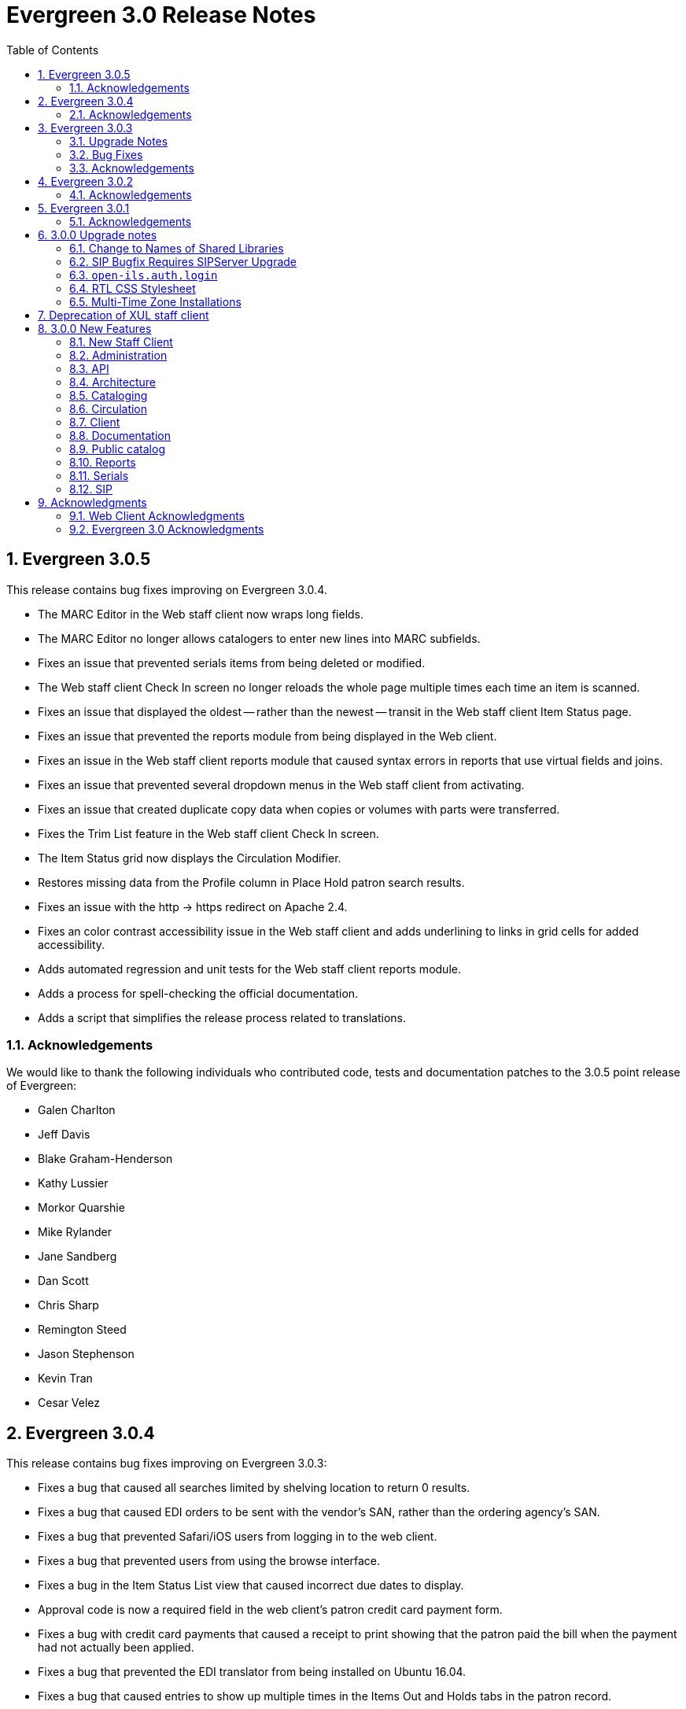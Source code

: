 Evergreen 3.0 Release Notes
===========================
:toc:
:numbered:

Evergreen 3.0.5
---------------
This release contains bug fixes improving on Evergreen 3.0.4.

* The MARC Editor in the Web staff client now wraps long fields.
* The MARC Editor no longer allows catalogers to enter new lines
into MARC subfields.
* Fixes an issue that prevented serials items from being deleted or
modified.
* The Web staff client Check In screen no longer reloads the whole
page multiple times each time an item is scanned.
* Fixes an issue that displayed the oldest -- rather than the newest
-- transit in the Web staff client Item Status page.
* Fixes an issue that prevented the reports module from being displayed
in the Web client.
* Fixes an issue in the Web staff client reports module that caused
syntax errors in reports that use virtual fields and joins.
* Fixes an issue that prevented several dropdown menus in the Web staff
client from activating.
* Fixes an issue that created duplicate copy data when copies or
volumes with parts were transferred.
* Fixes the Trim List feature in the Web staff client Check In screen.
* The Item Status grid now displays the Circulation Modifier.
* Restores missing data from the Profile column in Place Hold patron
search results.
* Fixes an issue with the http -> https redirect on Apache 2.4.
* Fixes an color contrast accessibility issue in the Web staff
client and adds underlining to links in grid cells for added accessibility.
* Adds automated regression and unit tests for the Web staff client
reports module.
* Adds a process for spell-checking the official documentation.
* Adds a script that simplifies the release process related to translations.


Acknowledgements
~~~~~~~~~~~~~~~~
We would like to thank the following individuals who contributed code,
tests and documentation patches to the 3.0.5 point release of
Evergreen:

* Galen Charlton
* Jeff Davis
* Blake Graham-Henderson
* Kathy Lussier
* Morkor Quarshie
* Mike Rylander
* Jane Sandberg
* Dan Scott
* Chris Sharp
* Remington Steed
* Jason Stephenson
* Kevin Tran
* Cesar Velez


Evergreen 3.0.4
---------------
This release contains bug fixes improving on Evergreen 3.0.3:

* Fixes a bug that caused all searches limited by shelving location to
return 0 results.
* Fixes a bug that caused EDI orders to be sent with the vendor's SAN,
rather than the ordering agency's SAN.
* Fixes a bug that prevented Safari/iOS users from logging in to the
web client.
* Fixes a bug that prevented users from using the browse interface.
* Fixes a bug in the Item Status List view that caused incorrect due
dates to display.
* Approval code is now a required field in the web client's patron
credit card payment form.
* Fixes a bug with credit card payments that caused a receipt to print
showing that the patron paid the bill when the payment had not actually
been applied.
* Fixes a bug that prevented the EDI translator from being installed on
Ubuntu 16.04.
* Fixes a bug that caused entries to show up multiple times in the
Items Out and Holds tabs in the patron record.
* Fixes a bug that caused grids on Bills and Patron Messages
screens to not display properly.
* The following fields are now available for the Checkout and Items Out
receipt templates:
** first_given_name
** second_given_name
** family_name
** suffix
** barcode
** money_summary.balance_owed
** money_summary.total_paid
** money_summary.total_owed
** expire_date
** alias
** has_email
** has_phone
* The following fields are now available on the Bill Payment receipt templates:
** first_given_name
** second_given_name
** family_name
** suffix
** barcode
** expire_date
** alias
** has_email
** has_phone
* Payment type is now a column in the payments tab of the patron record
Bill History section.
* The "Replace Barcode" function now makes it more difficult for staff
members to attempt to create blank patron barcodes.
* The patron bills screen now prevents staff members from double-clicking
on the Apply Payment button (which otherwise would apply two payments).
* Fixes a bug that prevented patrons attached to statistical categories
from displaying in the patron search-to-hold dialog.
* Fixes a performance issue related to uploading CSV files of barcodes
to the item status and patron bucket interfaces.
* Fixes several small bugs in the Spanish translation.
* Fixes a performance bug related to patrons logging in by barcode.

Acknowledgements
~~~~~~~~~~~~~~~~
We would like to thank the following individuals who contributed code,
tests and documentation patches to the 3.0.4 point release of
Evergreen:

* Jason Boyer
* Galen Charlton
* Bill Erickson
* Jason Etheridge
* Kathy Lussier
* Terran McCanna
* Mike Rylander
* Chris Sharp
* Ben Shum
* Remington Steed
* Jason Stephenson
* Cesar Velez
* Dan Wells


Evergreen 3.0.3
----------------
Upgrade Notes
~~~~~~~~~~~~~
* The upgrade script for 3.0.3 contains a post-transaction command to forcibly
update the visibility attributes of all bibs that make use of Located URIs or
bib sources. It may take a while to run on large datasets.  If it it running
too long, it can be canceled and the following psql commands will create and
run a script that will perform the same action serially over time without
blocking writes to bibs:
----
\t
\o /tmp/luri_visibility_update.sql
SELECT 'UPDATE biblio.record_entry SET ' ||
  'vis_attr_vector = biblio.calculate_bib_visibility_attribute_set(id) ' ||
  'WHERE id = ' || id || '; SELECT ' || id || ';'
FROM biblio.record_entry
  WHERE id IN (
            SELECT  DISTINCT cn.record
              FROM  asset.call_number cn
              WHERE NOT cn.deleted
                    AND cn.label = '##URI##'
                    AND EXISTS (
                        SELECT  1
                          FROM  asset.uri_call_number_map m
                          WHERE m.call_number = cn.id
                    )
                UNION
            SELECT id FROM biblio.record_entry WHERE source IS NOT NULL

        );
\o
\t
\i /tmp/luri_visibility_update.sql
----

It will output the id of each updated bib so that the script can be killed
and then edited to remove completed bibs.  The remainder can be run at a
later time.

NOTE: When the internal flag 'ingest.reingest.force_on_same_marc' is enabled,
we do NOT update the bib's visibility attributes, as doing so causes a loop
and an eventual trigger stack violation.  This flag should ONLY be used when
forcing reingest of record attributes (NOT visibility attributes), search,
facet, and display fields, so if using this flag under normal operation,
proceed at your own risk and know that Located URI and bib source changes
will not be reflected in the visibility attributes of the record.

Bug Fixes
~~~~~~~~~
This release contains several bug fixes improving on Evergreen 3.0.1:

* Fixes several issues related to the display of located URIs and records with
bib sources in search results.
* Setting `opac_visible` to false for a copy location group now hides only
the location group itself, rather than also hiding every single copy in the
group.
* Fixes a bug that prevented the copy editor from displaying the _fine level_
and _loan duration_ fields.
* The "Edit Items" grid action in the Item Status interface will now open
in the combined volume/copy editor in batch.  This makes the behavior
consistent with the "Edit Selected Items" grid action in the copy
buckets interface.
* Staff members are now required to choose a billing type when creating a
bill on a user account.
* The Web client now provides staff users with an alert and option to
override when an item with the Lost and Paid status is checked in.
* Fixes a bug where the Web client offline circ interface was not able
to set its working location.
* Fixes an issue that prevented the ADMIN_COPY_TAG permission from being
granted.
* The MARC editor in the Web staff client now presents bib sources in
alphabetical order.
* Both circulation and grocery bills are now printed when a staff user selects
a patron account and clicks "Print Bills".
* Fixes an issue in the XUL serials interface the "Receive move/selected"
action from succeeding.
* Fixes a typo in the user password testing interface.

Acknowledgements
~~~~~~~~~~~~~~~~
We would like to thank the following individuals who contributed code,
tests and documentation patches to the 3.0.3 point release of
Evergreen:

* Jason Boyer
* Bill Erickson
* Kyle Huckins
* Jeanette Lundgren
* Kathy Lussier
* Michele Morgan
* Mike Rylander
* Jane Sandberg
* Remington Steed
* Cesar Velez
* Dan Wells



Evergreen 3.0.2
----------------
This release contains several bug fixes improving on Evergreen 3.0.1:

* Copy templates created in XUL Holdings Maintenance will now be
automatically converted and displayed in the web staff client's
volume/copy editor.
* The list of report templates now includes a column indicating whether
the template was originally created in the XUL staff client or the web
staff client; staff need to know this since report templates created in
one interface cannot be edited in the other.
* Call number prefixes and suffixes are now displayed in various grids
in the web staff client, including
** Pending Copy Buckets
** Copy Buckets
** Checkin/Capture Holds
** Holds Shelf
** Patron Bills History
** Patron Checkout
** Patron Holds
** Patron Items Out
** Copy Editor
** In-House Uses
** Renew Items
** Bib Record View Holds
** Transit List
* Many patron fields have been redacted from the web staff client's patron
and record holds grids, leaving patron name, username, and ID.
* Fixes two bugs where patron records could fail to be saved upon editing.
* The web staff patron editor now better warns staff users about
duplicate names, IDs, phone numbers, and email addresses.
* Human readable labels are now displayed for certain fields in standing
penalty records.
* The patron summary in the web staff client now correctly displays
primary and secondary ID values.
* The web staff client's billing full details page now displays
information about the staff user that created a payment.
* The web staff client now requires staff users to explicitly set a
billing type when adding a manual bill.
* The web staff client's patron bill annotation modal now works.
* Patron barcode search completion in the web staff client now allows
the user to select from all of the matching patron records.
* The Hold Shelf Slip print template in the web staff client now has
access to the call number.
* The Checkout Receipt print template in the web staff client now can
include summary financial information, incuding current balance, total
paid on outstanding fines, and total owed.
* The web staff print templates for current and historical bills can
now include copy barcode and title.
* Fixes a bug that resulted in some catalog searches unexpectedly
timing out.
* Fixes a bug that resulted in catalog searches that specify a location
limit returning incorrect results.
* Fixes a bug where deleted copies could make records visible in the
public catalog.
* Fixes a bug where certain queries on copies used in the public catalog
could be very slow.
* Fixes a bug place a hold request in the public catalog could result
in "forgetting" the type and library of the user's previous search.
* The web staff client now respects staff user session timeouts, and
will log out all open tabs if a user's session has timed out.
* The web staff Z39.50 page will now give the staff user an alert if
they attempt to import a record with a duplicate TCN.
* Fixes a bug that prevented copy notes, copy tags, and copy bucket
entries from being deleted.
* Fixes a bug that made using the volume/copy editor to change a copy's
price problematic.
* The administration interface for hard due dates now ensures that
new (or edited) ceiling dates have their time component set to end
of day, resolving an issue where ceiling dates would not be applied
during the ceiling date itself.
* The web staff client can now include dynamic information in browser
tab titles, e.g., "Smith, Jane - Checkout".
* The Concerto sample data set now includes data allowing for testing
placing holds on monographic parts.
* Asset merging during bibliographic record merging now correctly
recognizes call number prefixes and suffixes and deletes disused
call number records.
* Fixes a bug where displaying user surveys could result in PCRUD
drone starvation.
* Fixes a bug where pg_restore of an Evergreen database could fail
to create certain indexes on the `actor.usr` table.

Acknowledgements
~~~~~~~~~~~~~~~~
We would like to thank the following individuals who contributed code,
tests and documentation patches to the 3.0.2 point release of
Evergreen:

* Andrea Neiman
* Alex Cautley 
* Angela Kilsdonk 
* Ben Shum 
* Bill Erickson 
* Blake Henderson
* Cesar Velez 
* Chris Sharp 
* Dan Scott 
* Dan Wells 
* Galen Charlton 
* Jane Sandberg 
* Jason Boyer 
* Jason Stephenson 
* Jeanette Lundgren 
* Jeff Davis 
* Jeff Godin 
* Kathy Lussier 
* Kyle Huckins 
* Michele Morgan 
* Mike Rylander 
* Remington Steed 
* Rogan Hamby 
* Skye Howard 
* Terra McCanna

Evergreen 3.0.1
----------------
This release contains several bug fixes improving on Evergreen 3.0.0

* Fixes a bug in the web staff client that prevented initials from being
stored with copy notes.
* Adds billing types that may have been missed by systems that were 
running Evergreen prior to the 1.4 release.
* Fixes a web staff client bug with the CSV export option available from
the Import Queue in the MARC Batch Import/Export interface.
* Adds the missing copy alert field in the web client's volume/copy
editor.
* Fixes a bug where the setting to require date of birth in patron
registration was not being honored in the web staff client.
* Fixes a bug in the web staff client patron registration form where the 
password wasn't generating from the last four digits of the patron's
phone number.
* Fixes an issue in the web staff client where the complete barcode did
not display in some interfaces when partial barcodes were scanned.
* Fixes an HTML error in the new copy tags that display on the record
summary page.
* Fixes a web staff client bug where recording a large number of in-house
uses at one time doesn't display a confirmation dialog once it hits the 
correct threshold.
* Adds a _Print Full Grid_ action in the web staff client
holds pull list to allow staff to print the entire pull list as it
displays on the screen. This change also changes the _Export CSV_ action
to an _Export Full CSV_ option.
* Fixes an issue with the Patron Messages interface that prevented it
from saving column configuration changes in the web staff client.
* Fixes a bug in the web staff client where a billing prompt did not
correctly display after marking an item damaged in those systems that
have enabled the setting to bill for damaged items.
* Adds an option to the specific due date feature that allows saving
that due date until logout. This allows all circulations from a given
workstation to be due on the same date. 

Acknowledgements
~~~~~~~~~~~~~~~~
We would like to thank the following individuals who contributed code,
tests and documentation patches to the 3.0.1 point release of
Evergreen:

* Jason Boyer
* Galen Charlton
* Bill Erickson
* Kyle Huckins
* Jeanette Lundgren
* Kathy Lussier
* Mike Rylander
* Jane Sandberg
* Chris Sharp
* Ben Shum
* Remington Steed
* Cesar Velez
* Dan Wells



3.0.0 Upgrade notes
-------------------

The minimum version of PostgreSQL required to run Evergreen 3.0 is
PostgreSQL 9.4. Evergreen 3.0 also requires OpenSRF 3.0.0 or later.

Change to Names of Shared Libraries
~~~~~~~~~~~~~~~~~~~~~~~~~~~~~~~~~~~
OpenSRF 3.0 changes how the shared libraries for services written in
C are named.  If upgrading from an earlier version of Evergreen,
`opensrf.xml` should be edited so that shared library file names
listed in the `<implementation>` tag start with "lib".  For example,

[source,sh]
---------------------------------------------------------------------
            <open-ils.cstore>
                <language>C</language>
                <implementation>oils_cstore.so</implementation>
---------------------------------------------------------------------

should be changed to:

[source,sh]
---------------------------------------------------------------------
            <open-ils.cstore>
                <language>C</language>
                <implementation>liboils_cstore.so</implementation>
---------------------------------------------------------------------

SIP Bugfix Requires SIPServer Upgrade
~~~~~~~~~~~~~~~~~~~~~~~~~~~~~~~~~~~~~

The fix for Launchpad Bug 1542495: "OpenILS::SIP::clean_text() can
crash" requires that you also upgrade SIPServer with the fix for
Launchpad Bug 1463943: "Non-ascii Unicode characters in messages cause
SIP client problems."  This means that if you use SIP2 with Evergreen,
you must also upgrade SIPServer to the latest commit in the Git
repository.  Conversely, if you upgrade SIPServer to the latest commit
in Git, you must also upgrade Evergreen or, at least, apply the patch
for Launchpad Bug 1542495.  These two patches are complementary and
cannot be applied independently of one another.

`open-ils.auth.login`
~~~~~~~~~~~~~~~~~~~~~
The new `open-ils.auth.login` API must be added to the list of `<log_protect>`
API's in the `opensrf_core.xml` file.

Sample diff:

[source,sh]
---------------------------------------------------------------------
--- a/Open-ILS/examples/opensrf_core.xml.example
+++ b/Open-ILS/examples/opensrf_core.xml.example
@@ -180,6 +180,7 @@ Example OpenSRF bootstrap configuration file for Evergreen
     <log_protect>
       <match_string>open-ils.auth.authenticate.verify</match_string>
       <match_string>open-ils.auth.authenticate.complete</match_string>
+      <match_string>open-ils.auth.login</match_string>
       <match_string>open-ils.auth_proxy.login</match_string>
       <match_string>open-ils.actor.patron.password_reset.commit</match_string>
       <match_string>open-ils.actor.user.password</match_string>
---------------------------------------------------------------------

RTL CSS Stylesheet
~~~~~~~~~~~~~~~~~~
Administrators of Evergreen who use RTL locales and who have customized
`style-rtl.css.tt2` should now incorporate their customizations into
`style.css.tt2`.

Multi-Time Zone Installations
~~~~~~~~~~~~~~~~~~~~~~~~~~~~~

For Evergreen consortia that span more than one time zone, the following
query will adjust all historical, unaged circulations so
that if their due date field is pushed to the end of the day, it is done
in the circulating library's time zone, and not the server time zone.

It is safe to run this after any change to library time zones.

Running this is not required, as no code before this change has
depended on the time string of '23:59:59'.  It is also not necessary
if all of your libraries are in the same time zone, and that time zone
is the same as the database's configured time zone.

[source,sql]
----
DO $$
declare
    new_tz  text;
    ou_id   int;
begin
    for ou_id in select id from actor.org_unit loop
        for new_tz in select oils_json_to_text(value) from actor.org_unit_ancestor_setting('lib.timezone',ou_id) loop
            if new_tz is not null then
                update  action.circulation
                  set   due_date = (due_date::timestamp || ' ' || new_tz)::timestamptz
                  where circ_lib = ou_id
                        and substring((due_date at time zone new_tz)::time::text from 1 for 8) <> '23:59:59';
            end if;
        end loop;
    end loop;
end;
$$;
----


Deprecation of XUL staff client
-------------------------------
Starting with the release of 3.0.0, patches that fix XUL bugs will not
be merged into master or backported unless they meet one or more of
the following conditions:

a. the bug is a security issue
b. the bug involves the destruction of data
c. the bug is a regression of functionality in the XUL staff client
   introduced by other work done to Evergreen

Under no circumstances will XUL staff client feature enhancements be merged.

This policy will continue through the 3.0.x and 3.1.x maintenance
release cycles, and will become moot upon the release of 3.2.0, when
the XUL staff client is slated to be entirely removed.


3.0.0 New Features
------------------

New Staff Client
~~~~~~~~~~~~~~~~

Evergreen 3.0 features a new, modern staff client that runs in the web browser
and can be used on desktop and mobile devices. All functional areas of the 
system, including circulation, cataloging, acquisitions, serials, reports,
booking, administration, and offline circulation, are available in the new staff 
client. Chrome and Firefox are officially supported for use with the web client.

Library staff will no longer need to download separate software to perform most 
actions in Evergreen. A Chrome plugin called Hatch will be available as a 
separate installation for workstations that require seamless, dialog-free
printing to multiple printers.  

In addition to adding more portability and stability, the new staff client also
presents a cleaner and more modern interface for users. By virtue of running in
a browser, actions that users are accustomed to performing on other web sites
should now be available in the Evergreen client.

The old, XUL client will continue to be available to allow for a gradual 
transition to the browser-based client, but no new features will be added. The
old client will totally be removed from Evergreen in the Fall 2018 3.2.0
release.



Administration
~~~~~~~~~~~~~~



New EDI Order Generator 
^^^^^^^^^^^^^^^^^^^^^^^

Configuration
+++++++++++++

. New database tables exist for configuring vendor-specific EDI order 
attributes.

 * `acq.edi_attr .
  ** List of EDI order generation toggles, e.g. "INCLUDE_COPIES" to add 
     GIR segments
 * `acq.edi_attr_set`
  ** Collection of `edi_attr`s.  Each edi_account may be linked to one
     `edi_attr_set`.
  ** One `edi_attr_set` per known vendor is added to the stock data, matching
     the stock configuration found in the JEDI template.
 * `acq.edi_attr_set_map`
  ** Link between `edi_attr`s and `edi_attr_set`s.

. EDI Attribute Sets are manged via a new (browser client only) configuration
  interface at 'Administration -> Acquisitions Administration -> EDI
  Attribute Sets'.

. Each `acq.edi_account` should be linked to an `acq.edi_attr_set`.  If a link
  is not set, default values will be used.  Links between an EDI account
  and an attribute set are managed in the EDI Accounts configuration 
  interface.

. Local modifications to the stock EG JEDI template are managed by modifying
  and/or adding additional `edi_att_set`s as needed.

. A new `edi_order_pusher.pl` script is added which replaces the functionality
  of `edi_pusher.pl`.  `edi_pusher.pl` is still available.

. After moving to `edi_order_pusher.pl`, the JEDI Action/Trigger event
  definition is no longer required and can be disabled.

Migration
+++++++++

EDI accounts have a new boolean field 'Use EDI Attributes' (`use_attrs`) that
specifies whether PO's generated via the account should be built using 
EDI attributes or fall back to traditional JEDI A/T template generation.

This allows sites to activate EDI attributes on a per-account basis, making 
it possible to migrate piecemeal to EDI attributes.  For the initial roll
out of this new feature, no accounts will be configured to use EDI 
attributes by default.  





3 Day Courtesy Notice by SMS
^^^^^^^^^^^^^^^^^^^^^^^^^^^^
New optional SMS text notification to be sent out 3 days prior to the due
date of any circulating item for patrons who have an SMS text number and
carrier stored in their accounts. This action trigger is disabled by default,
but can be enabled and modified by going into 'Administration -> Local Administration ->
Notifications / Action Triggers'.

You may wish to make use of granularity so that these messages are batched
and sent at the same time each day.




Add Description Field to Circulation and Hold Configuration Entries
^^^^^^^^^^^^^^^^^^^^^^^^^^^^^^^^^^^^^^^^^^^^^^^^^^^^^^^^^^^^^^^^^^^
The circulation and hold policy configuration rules now each have a
description field. This allows administrators to add comments to
describe the purpose of each rule.




Apache Internal Port Configuration Option
^^^^^^^^^^^^^^^^^^^^^^^^^^^^^^^^^^^^^^^^^
Apache configuration now supports a new variable which allows admins to
specify the port used by Apache to handle HTTP traffic.  The value is
used for HTTP requests routed from Perl handlers back to the same Apache
instance, like added content requests.  Use this when running Apache
with a non-standard port, typical with a proxy setup.  Defaults to "80".

[source,conf]
-------------------------------------------------------------------
<Location /eg>
    ...
    PerlSetVar OILSWebInternalHTTPPort "7080"
    ...
</Location>
-------------------------------------------------------------------




Configurable Bib Record Display Fields
^^^^^^^^^^^^^^^^^^^^^^^^^^^^^^^^^^^^^^

'Administration -> Server Administration -> MARC Search/Facet Fields' have 2 new configuration 
fields: 'Display Field?' and 'Display XPath'.

When 'Display Field' is set to true, data from the field will be extracted
from each record and added to a new table of display data for each bib 
record.  

If a value is present in the 'Display XPath' field, this XPath will be
applied to the extracted data *after* the base XPath (from the 'XPath' 
field) is applied to each field.

This data acts as a replacement for the various and sundry ways bib record 
data is currently extracted, including inline XPath in the TPAC, reporter 
views, real-time 'MVR' compilation from MODS, etc. and will be available
to the user interface, notification templates, etc. for rendering bib 
records.  

The browser client gets a new service 'egBibDisplay' which is capable
of translating the display field data from various formats into 
data more suitable for JavaScript usage.

The database gets 3 new views for representing display data in various
formats:

 * `metabib.flat_display_entry`
  ** List of all display fields linked to their configuration.
 * `metabib.compressed_display_entry`
  ** Same as `metabib.flat_display_entry` except there's one row
     per display field type, with 'multi' rows compressed into
     JSON arrays.  Non-multi fields are represented as JSON 
     strings/numbers.
 * `metabib.wide_display_entry`
  ** Tabular view of display field data, one column per well-known
     field.  Values are represented JSON, consistent with 
     `metabib.flat_display_entry`.  The view does *not* contain locally
     configured display fields, as each field must be encoded in
     the view and IDL definition.  This is essentially a replacement 
     for `reporter.simple_record`.

Reingesting
+++++++++++

After making changes to display field configuration, it's possible to 
reingest only display field data in the database using the following:

[source,sql]
---------------------------------------------------------------------
SELECT metabib.reingest_metabib_field_entries(id, TRUE, FALSE, TRUE, TRUE, 
  (SELECT ARRAY_AGG(id)::INT[] FROM config.metabib_field WHERE display_field))
  FROM biblio.record_entry WHERE NOT deleted AND id > 0;
---------------------------------------------------------------------





Fix COPY_STATUS_LONGOVERDUE.override Permission Typo
^^^^^^^^^^^^^^^^^^^^^^^^^^^^^^^^^^^^^^^^^^^^^^^^^^^^
The existing permission was incorrectly created with a code of
`COPY_STATUS_LONGOVERDUE.override`, while the event thrown requires a
permission with a code of `COPY_STATUS_LONG_OVERDUE.override`.  This
update changes the permission code to match what the event requires.





Hold Targeter V2 Repairs and Improvements
^^^^^^^^^^^^^^^^^^^^^^^^^^^^^^^^^^^^^^^^^
* Make the batch targeter more resilient to a single-hold failure.
* Additional batch targeter info logging.
* Set `OSRF_LOG_CLIENT` in `hold_targeter_v2.pl` for log tracing
* Removes the confusingly named `--target-all` option
 ** The same behavior can be achieved by using `--retarget-interval "0s"`
* Removes `--skip-viable` (see `--soft-retarget-interval` below)

New --next-check-interval Option
++++++++++++++++++++++++++++++++
Specify how long after the current run time the targeter will retarget
the currently affected holds. Applying a specific interval is useful
when the retarget-interval is shorter than the time between targeter
runs.

For example, if the targeter is run nightly at midnight with a
`--retarget-interval 36h`, you would set `--next-check-interval` to `48hr`,
since the holds won't be processed again until 48 hours later. This
ensures that the org unit closed date checks are looking at the correct
date. 

This setting overrides the default behavior of calculating the next 
retarget time from the retarget-interval.

New --soft-retarget-interval Option
+++++++++++++++++++++++++++++++++++
This is a replacement for (and rebranding of) the `--skip-viable` option. 
The new option allows for time-based soft-targeting instead simple binary 
on/off soft-targeting.

How soft-targeting works:

* Update hold copy maps for all affected holds
* Holds with viable targets (on the pull list) are otherwise left alone.
* Holds without viable targets are retargeted in the usual manner. 





New marc_export --descendants Option
^^^^^^^^^^^^^^^^^^^^^^^^^^^^^^^^^^^^

The `marc_export` script has a new option, `--descendants`.  This option
takes one argument of an organizational unit shortname.  It works much
like the existing `--library` option except that it is aware of the
org. tree and will export records with holdings at the specified
organizational unit and all of its descendants.  This is handy if you
want to export the records for all of the branches of a system.  You
can do that by specifying this option and the system's shortname,
instead of specifying multiple `--library` options for each branch.

The `--descendants` option can be repeated, as the `--library` option can.
All of the specified org. units and their descendants will be included
in the output.  It can also be combined with individual `--library`
options when necessary.




RTL and LTR Public Catalog Stylesheets Merged
^^^^^^^^^^^^^^^^^^^^^^^^^^^^^^^^^^^^^^^^^^^^^
The RTL stylesheet for the public catalog,
`templates/opac/css/style-rtl.css.tt2`, has been merged into the LTR
one (`templates/opac/css/style.css.tt2`). The combined stylesheet
template will provide RTL or LTR styles based on the value of
the `rtl` flag of the active locale. An `rtl` variable is also available
in the template to allow the correct style to be chosen.




Miscellaneous Improvements
^^^^^^^^^^^^^^^^^^^^^^^^^^

 * If a filter is in effect in the Library Settings Editor,
   the filter will continue to be applied after a user 
   changes the selected library.
 * Copy templates used for serials now correctly link to age
   protection rules and MARC item type values (for the
   "Circ as Type" field). During upgrade, the database update
   will set to NULL any age protection and circ as type fields
   in serial copy templates that do not point to defined values.




Obsolete Internal Flag Removed
^^^^^^^^^^^^^^^^^^^^^^^^^^^^^^

An obsolete and unused `ingest.disable_metabib_field_entry` internal
flag was removed from the `config.internal_flags` table.  It was
rendered obsolete by the addition of the 3 flags to control the
browse, search, and facet indexing.




Tweaks to Caching/Expiry of Public Catalog Assets
^^^^^^^^^^^^^^^^^^^^^^^^^^^^^^^^^^^^^^^^^^^^^^^^^
The default cache expiration time for static assets (e.g.,
CSS, image, and JavaScript files) in the public catalog and
the Kid's PAC has been increased to one year. Links to all
such assets now have a cache-busting value tacked on as a
query parameter. This value is refreshed when `autogen.sh` is
run, but it can also be manually set by adjusting the
`ctx.cache_key` Template Toolkit variable.




Action/Trigger Events Data Purging
^^^^^^^^^^^^^^^^^^^^^^^^^^^^^^^^^^

Action/Trigger event definitions have a new field called 'Retention 
Interval'.  When an optional interval value is applied, events and
template output data linked to the event definition will be deleted
from the database once they reach the specified age.

Retention Interval Restrictions for Passive Hooks
+++++++++++++++++++++++++++++++++++++++++++++++++

Restrictions are placed on retention interval values for event definitions
using passive hooks to prevent data from being deleted while it's still
needed by the system.

The presence of event data is how the system knows not to send duplicate
events.  As long as a scenario exists where a duplicate event may be
generated, the events must be retained.

To apply a retention interval value to a passive-hook event definition:

 * The event definition must have a max_delay value.
 * The retention interval must be larger than the difference between
   the `delay` and `max_delay` values.

For example, if the `delay` is 7 days and `max_delay` is 10 days, the retention
interval must be greater than 3 days to ensure no duplicate events are 
created between the first event on day 7 and the end of the event validity
window on day 10.

Deployment
++++++++++

A new `purge_at_events.sh` script is installed in the bin directory
(typically `/openils/bin`) which should be added to CRON for regular
maintenance.

NOTE: On large data sets, this script can take a long time to run and
create higher than normal I/O load as it churns though the event and
event_output tables.  You may wish to run the script by hand the first
time so it can be monitored.  It can be run in psql like so:

[source,sql]
---------------------------------------------------------------
SELECT action_trigger.purge_events();
---------------------------------------------------------------

NOTE: On *very* large data sets (10s to 100s of millions of event and
event_output rows), it may be advisable to first repopulate the `event`
and `event_output` tables with only the desired data before starting
regular purges.  This can be done, for example, using the copy to temp
table, truncate source table, repopulate source table from temp table
approach.  This will be much faster than the `purge_events()` function
in cases where most of the data will be purged.

Hook Data Cleanup
+++++++++++++++++

A number of `action_trigger.hook` entries which have always been treated
as active hooks, though are configured as passive hooks, have been 
updated to properly reflect the non-passive-ness.  This allows for 
simpler configuration of their retention interval values.





Remove JSPAC Redirects
^^^^^^^^^^^^^^^^^^^^^^
Future versions of Evergreen will no longer contain automatic redirects
from JSPAC URLs to TPAC URLs, with the exception of `myopac.xml`, given
that the JSPAC is no longer supported.  Existing sites, however, may
wish to retain JSPAC redirects in their Apache configuration files since
JSPAC URLs may still be used in the wild to access their catalogs.

The original JSPAC URL redirects are all retained in the file 
`Open-ILS/examples/jspac_redirects.conf` for reference.




API
~~~



New open-ils.auth.login API
^^^^^^^^^^^^^^^^^^^^^^^^^^^
The `open-ils.auth` service has a new API for requesting an authentication
token.  It performs the same steps as the 
`open-ils.auth.authenticate.init` and `.complete` APIs in a single call,
using the bare password.  No intermediate password hashing is required.

The paramaters are the same as the `.complete` call with a few modifications.

1. Using the generic 'identifier' parameter in combination with the
   'org' parameter allows the API to reliably determine if an identifier
   value is a username or barcode.  The caller is no longer required to 
   make that determination up front.  

2. The 'nonce' parameter is no longer used.





Batch Patron Contact Invalidation
^^^^^^^^^^^^^^^^^^^^^^^^^^^^^^^^^
The following methods are used to mark patron contact fields
as invalid by moving the invalid value to a standing penalty:

 * `open-ils.actor.invalidate.email`
 * `open-ils.actor.invalidate.day_phone`
 * `open-ils.actor.invalidate.evening_phone`
 * `open-ils.actor.invalidate.other_phone`

These methods now accept a fifth argument specifying the value
of the contact field, e.g., a specific phone number or email
address. If supplied, and if a specific patron ID (the first
argument) is not supplied, all patrons with that specific contact
value will have it marked invalid.




Architecture
~~~~~~~~~~~~



Pure-SQL catalog searching
^^^^^^^^^^^^^^^^^^^^^^^^^^
Public and staff catalog search is now both more accurate and faster
by redesigning how the visibility of records is calculated.




Cataloging
~~~~~~~~~~



Authority Record and Headings Browse Improvements
^^^^^^^^^^^^^^^^^^^^^^^^^^^^^^^^^^^^^^^^^^^^^^^^^
Various improvements are made to support for authority records
and headings browsing:

 * The MARC to MADS XSLT stylesheet is now used as part of parsing
   headings from authority records. Since the MODS and MADS stylesheets
   extract headings in similar ways, duplicate browse entries are now
   much less likely to occur.
 * A new configuration table, `authority.heading_field`, is now used
   to specify how headings should be extracted from authority records.
 * Related headings can now be identified as narrower or broader when
   browsing in the public catalog.
 * See references are now more reliably included in the browse list.
 * Scope (public) notes now display only under the main heading.
 * There is now a global flag, Display related headings (see-also) in browse,
   that can be used to control whether related headings (see-alsos) are
   displayed in the public catalog list.
 * A complete set of thesauruses are now included in the seed data.  Thesauruses
   can now be identified using short and long codes.
 * The labels for see and see-also references in the public catalog are 
   a bit more patron-friendly, and can now be tweaked via TPAC template
   customization in the browse.tt2 file.





Copy Tags and Digital Bookplates
^^^^^^^^^^^^^^^^^^^^^^^^^^^^^^^^
Copy tags will allow staff to apply custom, pre-defined labels or tags
to copies.  Copy tags are searchable in both the staff client and public
catalog.  This feature was designed to be used for Digital Bookplates to
attach donation or memorial information to copies, but may be used for
broader purposes to tag items.

Each copy tag can either be publicly-visible or visible only to staff.
Copy tags also have types that can be used for restricting catalog
searches on copy tags to particular types.

Copy tags are displayed in the copy table in the record summary page in
the public catalog, and a new library setting can be used to add
a "Digital Bookplate" search field.  Copy tags can also be used
as a search filter, e.g.,

  * `copy_tag(bookplate, jane smith)`: search for records that have a
    copy tag of type 'bookplate' whose value contains 'jane smith'.
  * `copy_tag(*, jane smith)`: search for records that have a
    copy tag of any type whose value contains 'jane smith'.

All staff-side interfaces related to copy tags exist only in the web
staff client.  There are two new administration interfaces for managing
copy tags and copy tag types. The copy editor now has a 'Copy Tags'
button for applying copy tags to copies; that interface can also be
used to create new copy tags on the fly. Furthermore, the copy buckets
interface now has an 'Apply Tags' action for assigning tags to groups
of copies.

Permissions
+++++++++++

Two new permission are included:

  * `ADMIN_COPY_TAG_TYPES`: required to create a new tag type under
     'Administration -> Server Administration -> Copy Tag Types'
  * `ADMIN_COPY_TAG`: required to create a new tag under
    'Administration -> Local Administration -> Copy Tags'

The existing permission `UPDATE_COPY` controls whether or not a user
can link copies to tags.

Library Settings
++++++++++++++++
A new library setting, 'Enable Digital Bookplate Search', controls
whether to display a 'Digital Bookplate' field in the search index
drop-downs in the catalog. A 'Digital Bookplate' search will include
all records that have a copy that matches the tag specified by the user.
It should be noted that this library setting does not affect the
display of copy tags on the catalog record summary page.




Include Call Number Prefixes and Suffixes in Export and Z39.50 output
^^^^^^^^^^^^^^^^^^^^^^^^^^^^^^^^^^^^^^^^^^^^^^^^^^^^^^^^^^^^^^^^^^^^^
The call number prefix and suffix, when present, are now included in
subfields $k and $m of the 852 field when running `marc_export` with
the `--items` switch. Similarly, when using Evergreen as a Z39.50
server configured to embed item data in 852 fields, the affixes are now
included in subfields $k and $m.




Circulation
~~~~~~~~~~~



Batch Editing of Patron Records
^^^^^^^^^^^^^^^^^^^^^^^^^^^^^^^
There is a now a new interface analogous to the Copy Bucket interface
to select and group a set of users into a User Bucket.
The addition of users to a User Bucket is possible from the Patron Search
interface by the use of a new grid Action, and directly on the User Bucket
interface by user barcode. It is also possible to add users to a User
Bucket by uploading a text file that contains a list of user barcodes.

From this interface it is possible to perform a set of specific batch update
operations on user records.

Editing Users
+++++++++++++

These fields can now be changed in batch via an action on the User Bucket
grid if the staff user has the `UPDATE_USER` permission:

 * Active flag
 * Primary Permission Group (group application permissions consulted)
 * Juvenile flag
 * Home Library (`UPDATE_USER` checked against both old and new value)
 * Privilege Expiration Date
 * Barred flag (`BAR_PATRON` permission consulted)
 * Internet Access Level

Changes made in this interface can be rolled back.

As a batch process, rather than a direct edit, this mechanism explicitly skips
processing of Action/Trigger event definitions for user update.

Deleting Users
++++++++++++++

The batch edit mechanism also allows for the batch deletion of user.  The staff
user must have both the `UPDATE_USER` and `DELETE_USER` permissions.

Changes made in this interface can be rolled back.

As a batch process, rather than a direct edit, this mechanism explicitly skips
processing of Action/Trigger event definitions for user deletion.

This mechanism does not use the Purge User functionality, but instead simply
marks the users as deleted.

Editing Statistical Category Entries
++++++++++++++++++++++++++++++++++++

All users in the bucket can have their Statistical Category Entries
modified. Unlike user data field updates, modification of Statistical
Category Entries is permanent and cannot be rolled back.

As a batch process, rather than a direct edit, this mechanism explicitly skips
processing of Action/Trigger event definitions for user update.

New Service Requirement
+++++++++++++++++++++++

This new functionality makes use of the QStore service (`open-ils.qstore`), which was previously
unused in production.  If this service has been removed from the configuration
of a live Evergreen instances, it will need to be added back in order for
batch user editing to succeed.




Honor Timezone of the Acting Library
^^^^^^^^^^^^^^^^^^^^^^^^^^^^^^^^^^^^

Summary
+++++++

* Display day-granular due dates in the circulating library's timezone.
* Only display the date portion of the due date for day-granular circulations.
* Display the full timestamp, in the client's timezone rather than the circulation library's, for hourly circulations.
* Provide infrastructure for more advanced formatting of timestamps.
* Override the built-in AngularJS date filter with an implementation that uses moment.js, providing consistency and better standards compliance.

Details
+++++++

This is a followup to the work done for 2.12, where we added the ability
for the client to specify a timezone in which timestamps should be interpreted
in business logic and the database.

Most specifically, this work focuses on circulation due dates and the closed
date editor. Due dates, where displayed using stock templates (including
receipt templates) and used for fine calculation, are now manipulated in the
library's configured timezone. This is controlled by the new 'lib.timezone'
setting available via the Library Settings Editor, loaded from the server when
required. Additionally, closings are recorded in the library's timezone so that
due date calculation is more accurate. The closed date editor is also
taught how to display closings in the
closed library's timezone. Closed date entries also explicitly record if they
are a full day closing, or a multi-day closing. This significantly simplifies
the editor, and may be useful in other contexts.

To accomplish this, we use the moment.js library and the moment-timezone addon.
This is necessary because the stock AngularJS date filter does not understand
locale-aware timezone values, which are required to support DST. A simple
mapper translates the differences in format values from AngularJS date to
moment.js.

Of special note are a set of new filters used for formatting timestamps under
certain circumstances. The new egOrgDateInContext, egOrgDate, and egDueDate
filters provide the functionality, and autogrid is enhanced to make use of
these where applicable. egGrid and egGridField are also taught to accept
default and field-specific options for applying date filters. These filters may
be useful in other or related contexts.

The egDueDate filter, used for all existing displays of due date via Angular
code, intentionally interprets timestamps in two different ways WRT timezone,
based on the circulation duration. If the duration is day-granular (that is,
the number of seconds in the duration is divisible by 86,400, or 24 hours worth
of seconds) then the date is interpreted as being in the circulation library's
timezone. If it is an hourly loan (any duration that does not meet the
day-granular criterium) then it is instead displayed in the client's timezone,
just as all other timestamps currently are, because of the previous Evergreen
timezone work.

The public catalog is adjusted to always display the due date in the circulating
library's timezone. Because the public catalog displays only the date portion of the due
date field, this difference is currently considered acceptable. If this proves
to be a problem in the future, a minor adjustment can be made to match the
egDueDate filter logic.

Now that due dates are globally stored in the configured timezone of the
circulating library, the automatic adjustment to day-granular due dates needs
to take those timezones into account.

An optional SQL command is provided by the upgrade script to retroactively
adjust existing due dates after library configuration is complete.





Enhancements to Hard Due Date Functionality
^^^^^^^^^^^^^^^^^^^^^^^^^^^^^^^^^^^^^^^^^^^
It will now be possible to delete Hard Due Date Values for dates that have
passed. Also, the Hard Due Date updater will no longer change Ceiling Dates
to a past date. This allows editing Ceiling Dates directly in a Hard Due Date
as well as scheduling Ceiling Date changes via Hard Due Date Values.




Patron Search by Birth Date
^^^^^^^^^^^^^^^^^^^^^^^^^^^
* Now you can include the patron birth year and/or birth month and/or
  birth day when searching for patrons using the web staff client.
* Day and month values are exact matches.  E.g. month "1" (or "01")
  matches January, "12" matches December.
* Year searches are "contains" searches.  E.g. year "15" matches 2015,
  1915, 1599, etc.  For exact matches use the full 4-digit year.



Patron Search from Place Hold
^^^^^^^^^^^^^^^^^^^^^^^^^^^^^
This feature allows staff members, when placing a
hold on behalf of a patron in the web staff client, to search for
patrons by names and other searchable patron information, rather than
relying on barcode alone. In particular, after performing a catalog
search or going to a specific bib record and clicking the 'Place Hold'
button, the form now includes a 'Patron Search' button. This button
will open a dialog allowing the staff member search for and select
a patron record.




Retrieve Recent Patrons 
^^^^^^^^^^^^^^^^^^^^^^^

Adds a new library setting 'Number of Retrievable Recent Patrons' 
('ui.staff.max_recent_patrons') that specifies the number of recently
retrieved patrons that can be re-fetched from the staff client.

A value of 0 means no recent patrons can be retrieved.
A value greater than 1 means staff will be able to retrieve multiple
recent patrons via a new Circulation 'Retrieve Recent Patrons' menu entry.

The default value is 1 for backwards compatibility.






Fuller title in XUL client Simplified Pull List
^^^^^^^^^^^^^^^^^^^^^^^^^^^^^^^^^^^^^^^^^^^^^^^
The Simplified Pull List in the XUL client will now display subfields 245$n and
$p in the title field. The addition will make it easier for staff to distinguish
between different parts or seasons in a series.





Transit Cancel Time and Terminology Change
^^^^^^^^^^^^^^^^^^^^^^^^^^^^^^^^^^^^^^^^^^

Transit Cancel Time
+++++++++++++++++++

Previously, Evergreen deleted canceled (aborted) transits from the database.  Now
the rows in `action.transit_copy`, `action.hold_transit_copy`, and `action.reservation_transit_copy`
are preserved in the database, though still not visible to the end user in the staff client.
This allows for better tracking of when transits are canceled for the purposes of knowing
which staff member canceled the transit, etc.

NOTE: This change may require the re-creation of transit reports to filter out canceled
transits from the results.  Cloning the template and adding a 'Base Filter' of 'Cancel Time 
Is NULL' will suffice.

"Canceled Transit" Terminology Change
+++++++++++++++++++++++++++++++++++++

The term "abort" has been replaced with "cancel" in all of the affected user interfaces.
For internal continuity, however, the following permission codes have not changed:

 * `ABORT_TRANSIT`
 * `ABORT_REMOTE_TRANSIT`
 * `ABORT_TRANSIT_ON_LOST`
 * `ABORT_TRANSIT_ON_MISSING`




Client
~~~~~~

Offline Circulation Available in Web Staff Client
^^^^^^^^^^^^^^^^^^^^^^^^^^^^^^^^^^^^^^^^^^^^^^^^^
Offline circulation is now available in the web staff client. In order to use the
offline interface, users must first log into the web staff client, perform
a patron search, select a user from the results, and open the patron editor
interface to collect all the relevent configuration information for the 
workstation. In addition, the offline interface available from the Circulation
menu provides a 'Download block list' button for users who are logged in.

As is the case in the old staff client, users can check materials in and out,
renew items, and create new patron accounts while offline. The patron fields
available in the offline patron registration editor are the same ones that
are available to staff when working online.



Add Circ Modifier to Record Detail Page in Staff TPAC
^^^^^^^^^^^^^^^^^^^^^^^^^^^^^^^^^^^^^^^^^^^^^^^^^^^^^
The circulation modifier field is added to the table of copies to make
more information available to staff without having to open
the Holdings View.





Date+Time Format Settings for Web Client
^^^^^^^^^^^^^^^^^^^^^^^^^^^^^^^^^^^^^^^^

This change deprecates the existing 'Format Dates' and 'Format Times' settings
and adds two settings for use with the webstaff client:

  * 'Format Dates with this pattern'
  * 'Format Date+Time with this pattern'

These settings use format strings as documented here:

https://docs.angularjs.org/api/ng/filter/date

There is overlap with how the Dojo formats worked, but also some differences.

The original 'Format Dates' and 'Format Times' settings worked together, but the
new settings work independently.  Certain field elements will use one, and
certain field elements will use the other.  These distinctions are hard-coded
in the various UI templates, with the idea being that timestamp fields in
which the date component alone is sufficient information (for example, date of birth)
will use the 'Format Dates' setting.  Fields where the time component is
important (for example, checkout time) will use the 'Format Date+Time' setting.

When the settings 'Format Dates' and 'Format Date+Time' are unset, we will default
to "shortDate" (M/d/yy) and "short" (M/d/yy h:mm a), respectively.





Global Option to Remove Sound for a Specific Event
^^^^^^^^^^^^^^^^^^^^^^^^^^^^^^^^^^^^^^^^^^^^^^^^^^
A new `nosound.wav` file has been added to the web client. The file can be used
to globally disable audio alerts for a specific event on an Evergreen system.

For example, to silence the alert that sounds after a successful patron search:

[source,sh]
----
mkdir -p /openils/var/web/audio/notifications/success/patron/
cd /openils/var/web/audio/notifications/success/patron/
ln -s ../../nosound.wav by_search.wav
----


Documentation
~~~~~~~~~~~~~

The official Evergreen manual has been split into eight new manuals, each
designed for a specific audience. This new approach is designed to make
the documentation more readable and usable.

The specific audiences for the new manuals are:

* Acquisitions staff
* Circulation staff
* Cataloging staff
* Public services staff who use the public catalog
* Serials staff
* System administrators who use the command line
* System administrators who use the Web client
* System administrators and programmers who wish to integrate Evergreen
with other technologies

All manuals are available at http://docs.evergreen-ils.org


Public catalog
~~~~~~~~~~~~~~

Improvements to ebook API
^^^^^^^^^^^^^^^^^^^^^^^^^

Evergreen now supports checking out and placing holds on
OverDrive and OneClickdigital ebook titles from within the public
catalog.  This is an experimental feature.  It is not recommended for production
use without careful testing.

When ebook integration is enabled, a "Check Out E-Item" link will be
displayed when viewing an ebook title from a supported vendor in the
catalog.  Clicking on the link allows the user to check out and download
that title from the vendor directly within the catalog.

If no copies are available for the title, a "Place Hold on E-Item" link
is displayed instead, and the user may place a hold on the title.  (Note
that some vendors require the user's account to have an email address
before permitting a hold.)

My Account includes the ability to view current ebook checkouts and
holds, download already-checked-out titles, and cancel holds.

For API integration to work, you need to request API access from the
vendor, and the vendor must have a way of authenticating your patrons.
Your Evergreen system also needs to be configured for ebook API
integration, following the instructions in the command line system
administration manual


This feature assumes that you are importing MARC records supplied by the
vendor into your Evergreen system, using Vandelay or some other MARC
import method.  This feature does not search the vendor's online
collections or automatically import vendor records into your system; it
merely augments records that are already in Evergreen.

Improvements to Bill Payment Pages
^^^^^^^^^^^^^^^^^^^^^^^^^^^^^^^^^^
The bill payment pages in the public catalog have been revamped
to

 * use the term "charges" instead of "fees"
 * include images of credit cards accepted
 * make the default print receipt template match other itemized receipts;
   note that this change is not automatically applied when upgrading.
 * display billing type
 * add button to pay only selected charges
 * reformat the credit card number input page





Clickable Copy Locations
^^^^^^^^^^^^^^^^^^^^^^^^
Adds a URL field to the copy locations editor. When a URL is entered in this field, 
the associated copy location will display as a link in the public catalog summary display.
This link can be useful for retrieving maps or other directions to the copy
location to aid users in finding material.




Download Checkout History CSV Fixed for Large Number of Circulations
^^^^^^^^^^^^^^^^^^^^^^^^^^^^^^^^^^^^^^^^^^^^^^^^^^^^^^^^^^^^^^^^^^^^
Downloading checkout history as a CSV from My Account has been fixed
for users with a large circulation history.  Previously, this would
time out for patrons with more than 100 or so circulations.

This feature no longer uses the action/trigger mechanism and the public catalog
now generates the CSV directly.  The old action/trigger code is still
present in the database and should be removed at some point in the
near future.




Google Books Preview Rewrite
^^^^^^^^^^^^^^^^^^^^^^^^^^^^
The Google Books Preview functionality in record detail pages has been
rewritten to modernize its style and optimize its performance:

* The Dojo JavaScript framework is no longer used, saving approximately
  150K of JavaScript and CSS and four network requests per page load.
* The Embedded Viewer is not loaded unless a possible preview is found,
  saving more network and memory overhead.
* The Google Books Loader is used to load the Embedded Viewer instead of the
  https://productforums.google.com/forum/#!topic/books-api/lZrq5cWKrTo;context-place=forum/books-api[deprecated
  Google Loader].
* All variables are self-contained and do not pollute the global namespace.
* Event listeners are registered to handle clicks, rather than attaching
  `href="javascript:function()"` to <a> elements.
* Book previews are displayed in a panel sized according to the viewport
  of the browser, improving its appearance on both mobile and desktop
  browsers.
* The rewritten code is now served up directly from
  `/js/ui/default/opac/ac_google_books.js` rather than as a TT2 template.




jQuery for the Public Catalog
^^^^^^^^^^^^^^^^^^^^^^^^^^^^^
This release adds optional support for jQuery in the public catalog.  This support
is enabled by setting the `ctx.want_jquery` variable to a true value in the
`config.tt2` template.





New Popularity Parameters
^^^^^^^^^^^^^^^^^^^^^^^^^
New popularity parameters for in-house use over time and for count of distinct
organizational units that own a title are now available. Evergreen sites
can use these parameters to create new statistical popularity badges for
sorting in the catalog by Most Popular or by Popularity-Adjusted Relevance.

The in-house use parameters will apply a badge to titles that have the most
in-house use activity over time. The organizational unit count parameter
will apply a badge to titles owned by the most number of libraries in a
consortium. Ownership is determined by the copy's circulation library.




Option to Suspend Holds at the Time They are Placed
^^^^^^^^^^^^^^^^^^^^^^^^^^^^^^^^^^^^^^^^^^^^^^^^^^^
Users now have the option to suspend a hold at the same time they place the
hold. The 'Place Hold' screen has a checkbox that can be enabled for users
who want to suspend a hold at the time it is placed. There is also an option
to set the activation date at the same time. This option is also available
when placing holds on a batch of titles from 'My List' and will apply to
all the titles in the batch.





Reports
~~~~~~~



Fix to reporter.classic_current_circ View
^^^^^^^^^^^^^^^^^^^^^^^^^^^^^^^^^^^^^^^^^
The `reporter.classic_current_circ` view, which is part of some
extra views defined in `Open-ILS/src/sql/Pg/example.reporter-extension.sql`,
has been fixed to not exclude loans for patrons who do not have a
billing address set. Users of this view should rerun
`Open-ILS/src/sql/Pg/example.reporter-extension.sql` during upgrade.




New Report Source Table Allowing Report of "Last" Deleted copy
^^^^^^^^^^^^^^^^^^^^^^^^^^^^^^^^^^^^^^^^^^^^^^^^^^^^^^^^^^^^^^

This source table allows you to construct a clever aggregate report template
which will report bibliographic IDs where a library or a group of libraries 
no longer have a copy attached but *had* a copy attached. This is especially
useful when a holdings sync is required with an external vendor.


Instructions for creating a report template with this source:

  * Create a new report template using "Library Holdings Count with Deleted" as the source
  * Add "Has Only Deleted Copies 0/1" (Min) to the Aggregate Filters -> Change Value to "1"
  * Add "Last Edit Date" (Max) to Aggregate Filters.  In Aggregate Filters, change the operator to "Between"
  * Add Circulation Library -> "Organizational Unit ID" to Base Filters, with the Raw Data transform.  In the list of Base Filters, change the operator to "In list"
  * Add "Bib ID" to Displayed Fields
  * Add "Last Edit Date" to Displayed Fields and Change Transform to Max
  * Add "Has Only Deleted Copies 0/1" to Displayed Fields and Change Transform to Min
  * Add "Total copies attached" to Displayed Fields and Change Transform to Sum


This template will only output bibliographic IDs where all of the copies for the specified branch(es)
are deleted. Furthermore, it will only output bibs whose copies were edited (deleted) during the 
specified date range. Unfortunately the user will have to manually type the date range without the date
picker. This view will also allow you to answer questions like "Show me bibs where I have one visible
copy and more than two deleted copies."




Add Provider to Provider Note Link
^^^^^^^^^^^^^^^^^^^^^^^^^^^^^^^^^^
The Provider reporting source now includes a link to the Provider Note reporting source.




Link ILS User and Working Location Reporting Sources
^^^^^^^^^^^^^^^^^^^^^^^^^^^^^^^^^^^^^^^^^^^^^^^^^^^^
The Working Location reporting source now has labels
and it is now linked to the ILS User reporting source, allowing
reports to display or filter on staff working location.




New Circulation Report Source "All Circulation Combined Types"
^^^^^^^^^^^^^^^^^^^^^^^^^^^^^^^^^^^^^^^^^^^^^^^^^^^^^^^^^^^^^^

This report source will allow you to create a single report template for all of the following:

 * In-house uses
 * In-house uses of non-cataloged items
 * Circulations
 * Circulations of non-cataloged items

To distinguish between these different types of library use, it's important to display these columns
in your report templates:

 * Item Type
 * Circulation Type





Reports Template Searching
^^^^^^^^^^^^^^^^^^^^^^^^^^
A new form appears along the top of the reports interface for searching
report templates.  Once found, typical template actions (e.g. create new
report) are available from within the results interface.

Searches may be performed across selected (visible) folders or all 
folders visible to the logged in user.

Searches are case-insensitive, any word order, with left-anchored words.  
All searched words must appear in at least one of the searched fields.

Examples
++++++++

 * Searching for 'stat cat' matches:
  ** stat cat
  ** statistical category
  ** categories, statistical
  ** patrons (stat cat)
 * Searching for 'stat cat' does not match:
  ** stat 
   *** both words must be present in the searched field(s)
  ** stat location
    *** location contains 'cat' but it's not left-anchored.

Reporter Paging
+++++++++++++++

The templates, reports, and output interfaces now support paging via 
new 'Next', 'Prev', and 'Start' links next to the output limit selector.






Serials
~~~~~~~



Web Staff Client Serials Module
^^^^^^^^^^^^^^^^^^^^^^^^^^^^^^^
The serials module has been ported over to the web staff
client, implementing a unified serials interface that combines
ideas from both the serial control view and alternate serials
control view from the old staff client.

In addition to carrying over functionality that was available
in the old staff client, several new features are included:

* the ability to save prediction pattern codes as templates
  that can be shared and reused within an Evergreen database
* a more streamlined interface for managing subscriptions,
  distributions, and streams
* it is no longer necessary to create a starting issue in
  order to predict a run of issues; the dialog box for
  generating a set of predicted issues now lets you specify
  the starting point directly.
* the ability to more directly edit MFHDs
    
The new serials interfaces can be accessed from the record
details page via a Serials drop-down button that links to
a subscription management page, a quick-receive action, and
a MFHD management page. There is also a new 'Serials Administration'
page where prediction pattern and serial copy templates can
be managed.




SIP
~~~



SIP Bugfix Changes How Encoding Is Determined in Configuration
^^^^^^^^^^^^^^^^^^^^^^^^^^^^^^^^^^^^^^^^^^^^^^^^^^^^^^^^^^^^^^

The combined fix for the above mentioned SIP bugs alters the way that
SIPServer looks up the output encoding in the configuration file (typically
`oils_sip.xml`).  SIPServer now looks for the encoding in the following
places:

1. An +encoding+ attribute on the +account+ element for the currently active SIP account.
2. The +encoding+ element that is a child of the +institution+ element of the currently active SIP account.
3. The +encoding+ element that is a child of the +implementation_config+ element that is itself a child of the +institution+ element of the currently active SIP account.
4. If none of the above exist, then the default encoding (ASCII) is used.

Number 3 is provided to ease the transition to the new code.  It is
the current location of the +encoding+ element in the sample
configuration file and as such, where it is likely to be found in
actual files.  It is recommended that you alter your configuration to
move this element out of the +implementation_config+ element and into
its parent +institution+ element.  Ideally, SIPServer should *not* look into
the implementation config, and this check may be removed at some time
in the future.



Acknowledgments
---------------

Web Client Acknowledgments
~~~~~~~~~~~~~~~~~~~~~~~~~~~

The project to develop a new browser-based web client launched four 
years ago at the September 2013 Evergreen developer hack-a-way when the
developer community voted to move away from the XUL client and explore other
platforms. The first web client preview became available in Evergreen 2.7 when
circulation was available in the new platform.

The browser-based client is available due to the work of many coders, testers,
bug reporters, documentors, translators, project managers, spec writers, funders
and other contributors over the past four years.

The Evergreen project would like to acknowledge the following organizations
that funded development of the Web Staff Client:

* Bibliomation
* British Columbia Libraries Cooperative
* Consortium of Ohio Libraries
* C/W MARS
* Georgia Public Library Service
* Grand Rapids Public Library
* The Howe Library
* Kenton County Public Library
* King County Library System
* MassLNC
* NC Cardinal
* Pennsylvania Integrated Library System
* Pioneer Library System
* SC LENDS

The Evergreen project would also like to thank the following individuals who 
contributed code, translations, documentation patches, tests, bug reports, 
technical specifications, and project management to the Web Staff Client:

* Jason Boyer
* Adam Bowling
* Christine Burns
* Steve Callender
* Eva Cerniňáková
* Galen Charlton
* Dawn Dale
* Jeff Davis
* Grace Dunbar
* Bill Erickson
* Jason Etheridge
* Lynn Floyd
* Sally Fortin
* Jeff Godin
* Rogan Hamby
* Elaine Hardy
* Blake Henderson
* Billy Horn
* Skye Howard
* Kyle Huckins
* Linda Jansová
* Tina Ji
* Mary Jinglewski
* Angela Kilsdonk
* Joan Kranich
* Victoria Lewis
* Mary Llewelyn
* Jeanette Lundgren
* Kathy Lussier
* Terran McCanna
* Christine Morgan
* Michele Morgan
* Stephen Moss
* Andrea Neiman
* Nawras Othman
* Freddy Enrique Pelayo Huapalla
* Jillianne Presley
* Jennifer Pringle
* Michelle Purcell
* Erica Rohlfs
* Mike Rylander
* Jane Sandberg
* Janet Schrader
* Dan Scott
* Chris Sharp
* Ben Shum
* Clare Sobotka
* Tim Spindler
* Remington Steed
* Jason Stephenson
* Josh Stompro
* Yamil Suarez
* Amy Terlaga
* Scott Thomas
* Anahi Valdez
* Cesar Velez
* Jessica Venturo
* Dan Wells
* Beth Willis
* Tigran Zargaryan

Evergreen 3.0 Acknowledgments
~~~~~~~~~~~~~~~~~~~~~~~~~~~~~~

The Evergreen project would like to acknowledge the following
organizations that commissioned developments in this release of
Evergreen:

* Bibliomation
* British Columbia Libraries Cooperative (BC Sitka)
* C/W MARS
* Georgia Public Library Service
* King County Library System
* MassLNC
* Pennsylvania Integrated Library System
* Pioneer Library System

We would also like to thank the following individuals who contributed
code, translations, documentation patches, and tests to this release of
Evergreen:

* Adam Bowling
* Jason Boyer
* Eva Cerniňáková
* Galen Charlton
* Dawn Dale
* Jeff Davis
* Martha Driscoll
* Bill Erickson
* Jason Etheridge
* Lynn Floyd
* Jeff Godin
* Rogan Hamby
* Blake Henderson
* Billy Horn
* Skye Howard
* Kyle Huckins
* Linda Jansova
* Tina Ji
* Pasi Kallinen
* Angela Kilsdonk
* Debbie Luchenbill
* Jeanette Lundgren
* Kathy Lussier
* Terran McCanna
* Christine Morgan
* Michele Morgan
* Andrea Neiman
* Bill Ott
* Suzanne Paterno
* Dan Pearl
* Jillianne Presley
* Mike Rylander
* Jane Sandberg
* Dan Scott
* Srey Seng
* Chris Sharp
* Ben Shum
* Remington Steed
* Jason Stephenson
* Josh Stompro
* Scott Thomas
* Cesar Velez
* Dan Wells
* Liam Whalen
* Beth Willis

We also thank the following organizations whose employees contributed
patches:

* British Columba Libraries Cooperative
* Calvin College
* Catalyte
* CW/MARS
* Emerald Data Networks, Inc.
* Equinox Open Library Initiative
* Georgia PINES
* Grand Rapids Public Library
* Indiana State Library
* Jabok Library
* King County Library System
* Lake Agassiz Regional Library
* Laurentian University
* Linn-Benton Community College
* MassLNC
* Merrimack Valley Library Consortium
* MOBIUS Consortium
* North of Boston Library Exchange
* Pennsylvania Integrated Library System
* Pohjois-Karjalan Tietotekniikkakeskus Oy
* Sigio
* Traverse Area District Library

We regret any omissions.  If a contributor has been inadvertently
missed, please open a bug at http://bugs.launchpad.net/evergreen/
with a correction.

